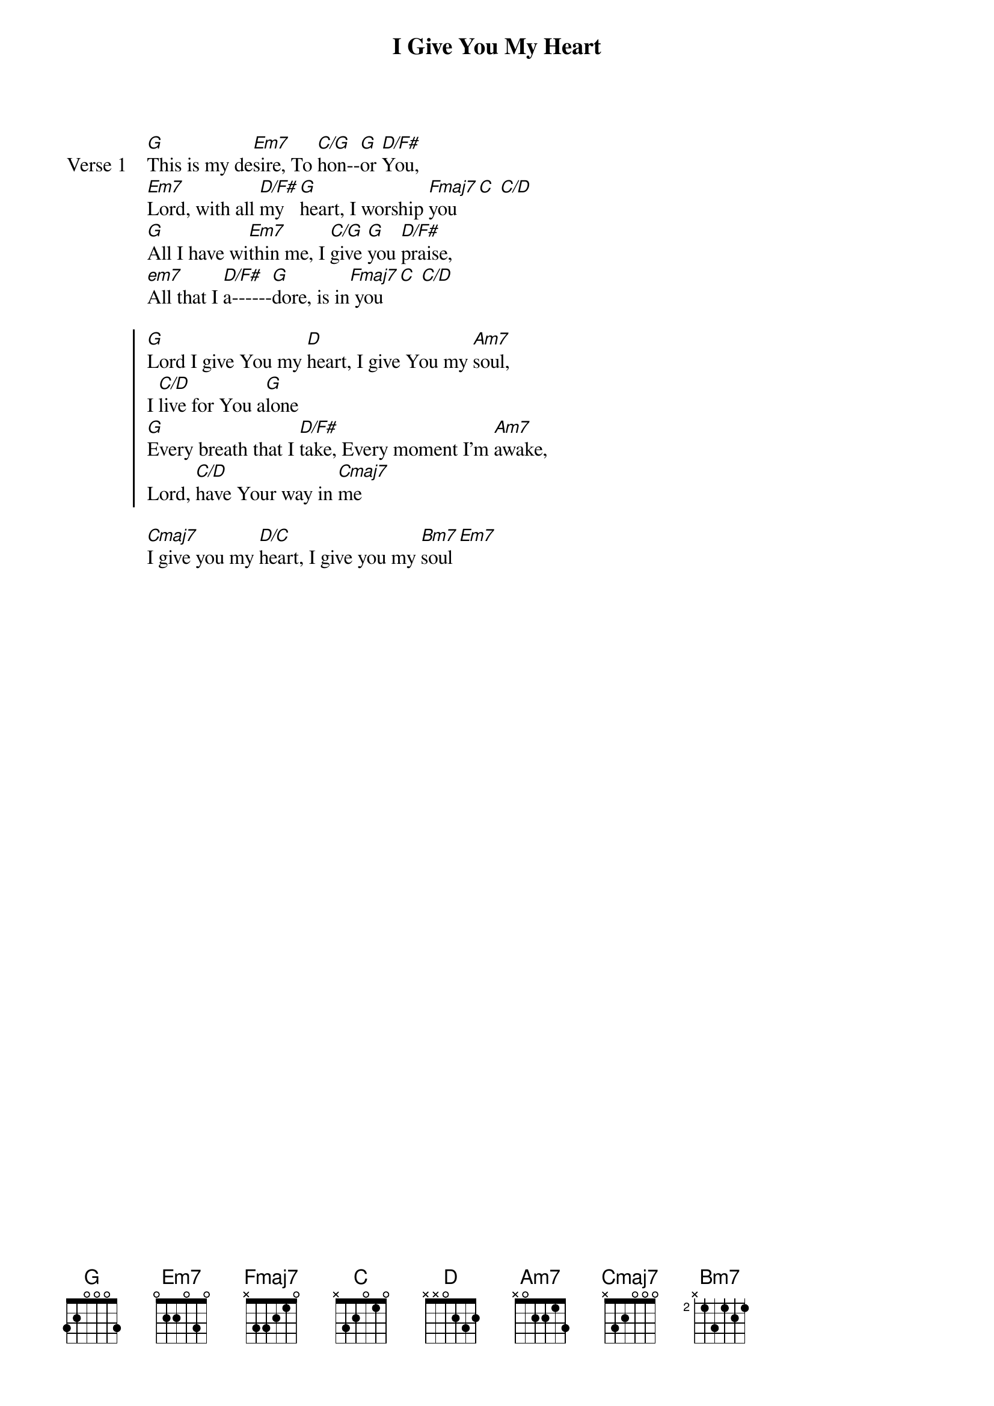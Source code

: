 {title: I Give You My Heart}
{artist: Rueben Morgan}
{key: G}

{start_of_verse: Verse 1}
[G]This is my de[Em7]sire, To [C/G]hon--[G]or [D/F#]You,
[Em7]Lord, with all [D/F#]my [G]heart, I worship [Fmaj7]you [C] [C/D]
[G]All I have wi[Em7]thin me, I [C/G]give [G]you [D/F#]praise,
[em7]All that I [D/F#]a------[G]dore, is in[Fmaj7] you [C] [C/D]
{end_of_verse}

{start_of_chorus}
[G]Lord I give You my [D]heart, I give You my [Am7]soul,
I [C/D]live for You a[G]lone
[G]Every breath that I [D/F#]take, Every moment I'm [Am7]awake,
Lord, [C/D]have Your way in [Cmaj7]me
{end_of_chorus}

{start_of_bridge}
[Cmaj7]I give you my [D/C]heart, I give you my [Bm7]soul [Em7]
{end_of_bridge}
